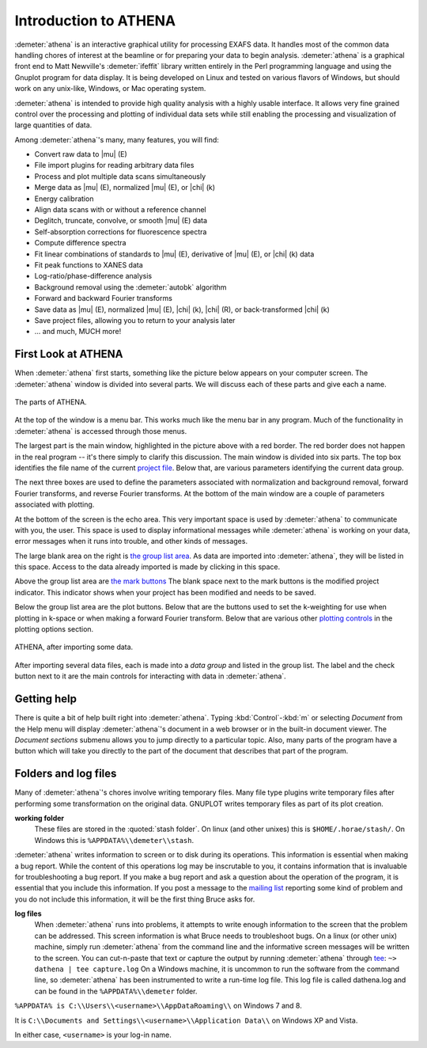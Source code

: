 
Introduction to ATHENA
======================

:demeter:`athena` is an interactive graphical utility for processing
EXAFS data. It handles most of the common data handling chores of
interest at the beamline or for preparing your data to begin
analysis. :demeter:`athena` is a graphical front end to Matt
Newville's :demeter:`ifeffit` library written entirely in the Perl
programming language and using the Gnuplot program for data
display. It is being developed on Linux and tested on various flavors
of Windows, but should work on any unix-like, Windows, or Mac
operating system.

:demeter:`athena` is intended to provide high quality analysis with a
highly usable interface. It allows very fine grained control over the
processing and plotting of individual data sets while still enabling
the processing and visualization of large quantities of data.

Among :demeter:`athena`'s many, many features, you will find:

- Convert raw data to |mu| (E)

- File import plugins for reading arbitrary data files

- Process and plot multiple data scans simultaneously

- Merge data as |mu| (E), normalized |mu| (E), or |chi| (k)

- Energy calibration

- Align data scans with or without a reference channel

- Deglitch, truncate, convolve, or smooth |mu| (E) data

- Self-absorption corrections for fluorescence spectra

- Compute difference spectra

- Fit linear combinations of standards to |mu| (E), derivative of |mu| (E), or
  |chi| (k) data

- Fit peak functions to XANES data

- Log-ratio/phase-difference analysis

- Background removal using the :demeter:`autobk` algorithm

- Forward and backward Fourier transforms

- Save data as |mu| (E), normalized |mu| (E), |chi| (k), |chi| (R), or
  back-transformed |chi| (k)

- Save project files, allowing you to return to your analysis later

- ... and much, MUCH more!



First Look at ATHENA
--------------------

When :demeter:`athena` first starts, something like the picture below
appears on your computer screen. The :demeter:`athena` window is
divided into several parts.  We will discuss each of these parts and
give each a name.

.. _fig-athenamain:
.. figure:: ../_images/athena_main.png
   :width: 65%
   :align: center

   The parts of ATHENA.

At the top of the window is a menu bar. This works much like the menu
bar in any program. Much of the functionality in :demeter:`athena` is
accessed through those menus.

The largest part is the main window, highlighted in the picture above
with a red border. The red border does not happen in the real program --
it's there simply to clarify this discussion. The main window is divided
into six parts. The top box identifies the file name of the current
`project file <output/project.html>`__. Below that, are various
parameters identifying the current data group.

The next three boxes are used to define the parameters associated with
normalization and background removal, forward Fourier transforms, and
reverse Fourier transforms. At the bottom of the main window are a
couple of parameters associated with plotting.

At the bottom of the screen is the echo area. This very important
space is used by :demeter:`athena` to communicate with you, the
user. This space is used to display informational messages while
:demeter:`athena` is working on your data, error messages when it runs
into trouble, and other kinds of messages.

The large blank area on the right is `the group list area
<ui/glist.html>`__. As data are imported into :demeter:`athena`, they
will be listed in this space. Access to the data already imported is
made by clicking in this space.

Above the group list area are `the mark buttons <ui/mark.html>`__ The
blank space next to the mark buttons is the modified project indicator.
This indicator shows when your project has been modified and needs to be
saved.

Below the group list area are the plot buttons. Below that are the
buttons used to set the k-weighting for use when plotting in k-space or
when making a forward Fourier transform. Below that are various other
`plotting controls <ui/mark.html>`__ in the plotting options section.

.. _fig-athenawithdata:
.. figure:: ../_images/athena_withdata.png
   :width: 65%
   :align: center

   ATHENA, after importing some data.

After importing several data files, each is made into a *data group* and
listed in the group list. The label and the check button next to it are
the main controls for interacting with data in :demeter:`athena`.


Getting help
------------

There is quite a bit of help built right into
:demeter:`athena`. Typing :kbd:`Control`-:kbd:`m` or selecting
:title:`Document` from the Help menu will display :demeter:`athena`'s
document in a web browser or in the built-in document viewer. The
:title:`Document sections` submenu allows you to jump directly to a
particular topic. Also, many parts of the program have a button which
will take you directly to the part of the document that describes that
part of the program.



Folders and log files
---------------------


Many of :demeter:`athena`'s chores involve writing temporary
files. Many file type plugins write temporary files after performing
some transformation on the original data.  GNUPLOT writes temporary
files as part of its plot creation.

**working folder**
    These files are stored in the :quoted:`stash folder`. On linux (and
    other unixes) this is ``$HOME/.horae/stash/``. On Windows this is
    ``%APPDATA%\\demeter\\stash``.


:demeter:`athena` writes information to screen or to disk during its
operations.  This information is essential when making a bug report.
While the content of this operations log may be inscrutable to you, it
contains information that is invaluable for troubleshooting a bug
report.  If you make a bug report and ask a question about the
operation of the program, it is essential that you include this
information.  If you post a message to the `mailing list
<http://cars9.uchicago.edu/mailman/listinfo/ifeffit/>`_ reporting some
kind of problem and you do not include this information, it will be
the first thing Bruce asks for.


**log files**
    When :demeter:`athena` runs into problems, it attempts to write enough
    information to the screen that the problem can be addressed. This
    screen information is what Bruce needs to troubleshoot bugs. On a
    linux (or other unix) machine, simply run :demeter:`athena` from the command
    line and the informative screen messages will be written to the
    screen. You can cut-n-paste that text or capture the output by
    running :demeter:`athena` through
    `tee <http://www.gnu.org/software/coreutils/manual/html_node/tee-invocation.html>`__:
    ``~> dathena | tee capture.log``
    On a Windows machine, it is uncommon to run the software from the
    command line, so :demeter:`athena` has been instrumented to write a run-time
    log file. This log file is called dathena.log and can be found in
    the ``%APPDATA%\\demeter`` folder.

``%APPDATA% is C:\\Users\\<username>\\AppDataRoaming\\`` on Windows 7 and 8.

It is ``C:\\Documents and Settings\\<username>\\Application Data\\`` on
Windows XP and Vista.

In either case, ``<username>`` is your log-in name.

